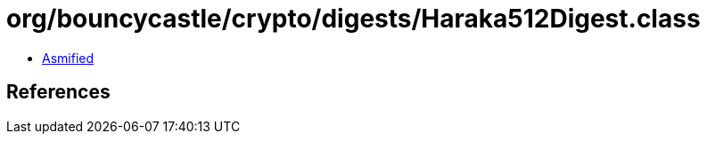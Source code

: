 = org/bouncycastle/crypto/digests/Haraka512Digest.class

 - link:Haraka512Digest-asmified.java[Asmified]

== References

